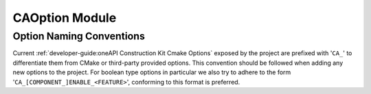 CAOption Module
===============

.. cmake-module:: ../../cmake/CAOption.cmake

Option Naming Conventions
##########################

Current :ref:`developer-guide:oneAPI Construction Kit Cmake Options` exposed by the project
are prefixed with '``CA_``' to differentiate them from CMake or third-party
provided options. This convention should be followed when adding any new
options to the project. For boolean type options in particular we also try to
adhere to the form '``CA_[COMPONENT_]ENABLE_<FEATURE>``', conforming to this
format is preferred.
